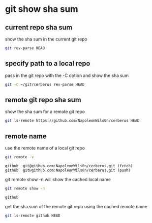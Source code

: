 #+STARTUP: showall
* git show sha sum
** current repo sha sum

show the sha sum in the current git repo 

#+begin_src sh
git rev-parse HEAD
#+end_src

** specify path to a local repo

pass in the git repo with the -C option and show the sha sum 

#+begin_src sh
git -C ~/git/cerberus rev-parse HEAD
#+end_src

** remote git repo sha sum

show the sha sum for a remote git repo

#+begin_src sh
git ls-remote https://github.com/NapoleonWils0n/cerberus HEAD
#+end_src

** remote name

use the remote name of a local git repo

#+begin_src sh
git remote -v
#+end_src

#+begin_example
github  git@github.com:NapoleonWils0n/cerberus.git (fetch)
github  git@github.com:NapoleonWils0n/cerberus.git (push)
#+end_example

git remote show -n will show the cached local name

#+begin_src sh
git remote show -n
#+end_src

#+begin_example
github
#+end_example

get the sha sum of the remote git repo using the cached remote name

#+begin_src sh
git ls-remote github HEAD
#+end_src

